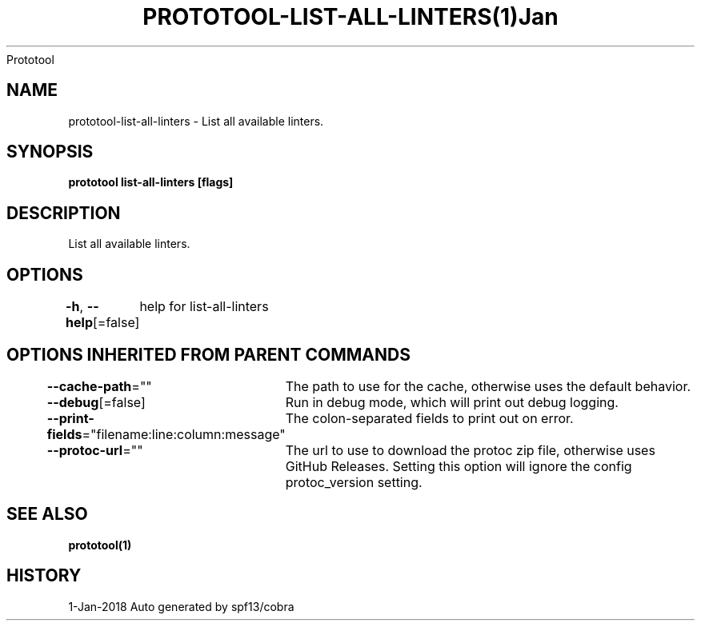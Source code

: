 .nh
.TH PROTOTOOL\-LIST\-ALL\-LINTERS(1)Jan 2018
Prototool

.SH NAME
.PP
prototool\-list\-all\-linters \- List all available linters.


.SH SYNOPSIS
.PP
\fBprototool list\-all\-linters [flags]\fP


.SH DESCRIPTION
.PP
List all available linters.


.SH OPTIONS
.PP
\fB\-h\fP, \fB\-\-help\fP[=false]
	help for list\-all\-linters


.SH OPTIONS INHERITED FROM PARENT COMMANDS
.PP
\fB\-\-cache\-path\fP=""
	The path to use for the cache, otherwise uses the default behavior.

.PP
\fB\-\-debug\fP[=false]
	Run in debug mode, which will print out debug logging.

.PP
\fB\-\-print\-fields\fP="filename:line:column:message"
	The colon\-separated fields to print out on error.

.PP
\fB\-\-protoc\-url\fP=""
	The url to use to download the protoc zip file, otherwise uses GitHub Releases. Setting this option will ignore the config protoc\_version setting.


.SH SEE ALSO
.PP
\fBprototool(1)\fP


.SH HISTORY
.PP
1\-Jan\-2018 Auto generated by spf13/cobra
